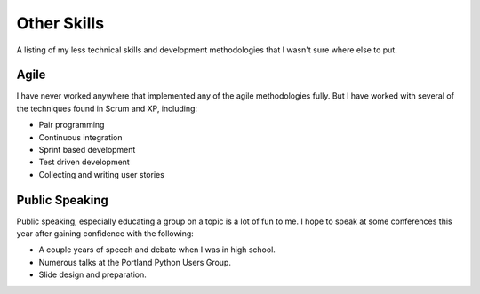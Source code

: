 ============
Other Skills
============

A listing of my less technical skills and development methodologies
that I wasn't sure where else to put.

#####
Agile
#####

I have never worked anywhere that implemented any of the agile
methodologies fully. But I have worked with several of the techniques
found in Scrum and XP, including:

* Pair programming
* Continuous integration
* Sprint based development
* Test driven development
* Collecting and writing user stories

###############
Public Speaking
###############

Public speaking, especially educating a group on a topic is a lot of
fun to me. I hope to speak at some conferences this year after gaining
confidence with the following:

* A couple years of speech and debate when I was in high school.
* Numerous talks at the Portland Python Users Group.
* Slide design and preparation.
